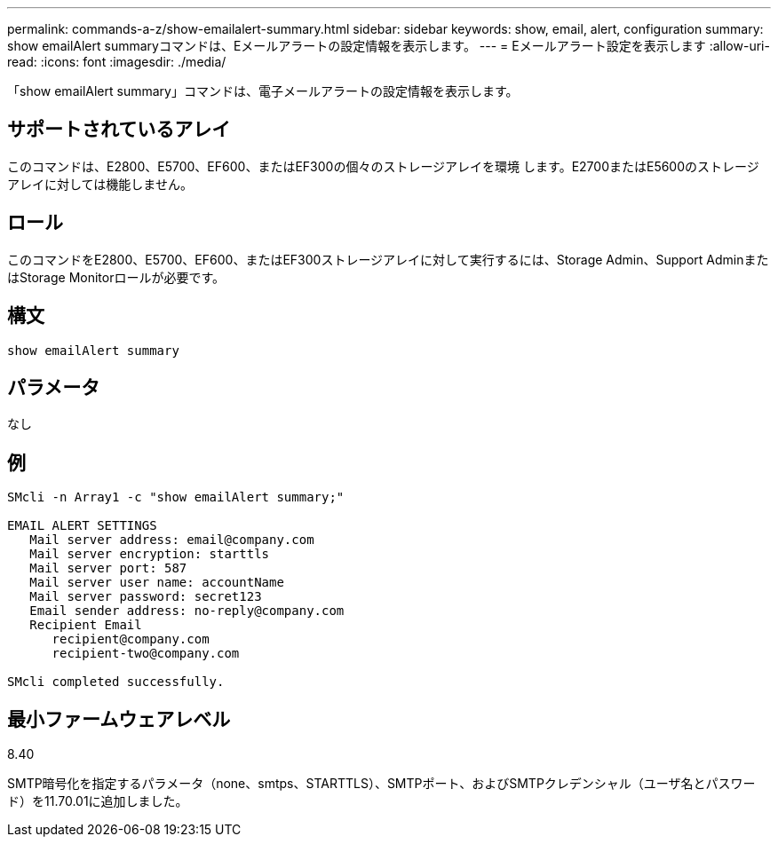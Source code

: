 ---
permalink: commands-a-z/show-emailalert-summary.html 
sidebar: sidebar 
keywords: show, email, alert, configuration 
summary: show emailAlert summaryコマンドは、Eメールアラートの設定情報を表示します。 
---
= Eメールアラート設定を表示します
:allow-uri-read: 
:icons: font
:imagesdir: ./media/


[role="lead"]
「show emailAlert summary」コマンドは、電子メールアラートの設定情報を表示します。



== サポートされているアレイ

このコマンドは、E2800、E5700、EF600、またはEF300の個々のストレージアレイを環境 します。E2700またはE5600のストレージアレイに対しては機能しません。



== ロール

このコマンドをE2800、E5700、EF600、またはEF300ストレージアレイに対して実行するには、Storage Admin、Support AdminまたはStorage Monitorロールが必要です。



== 構文

[listing]
----
show emailAlert summary
----


== パラメータ

なし



== 例

[listing]
----

SMcli -n Array1 -c "show emailAlert summary;"

EMAIL ALERT SETTINGS
   Mail server address: email@company.com
   Mail server encryption: starttls
   Mail server port: 587
   Mail server user name: accountName
   Mail server password: secret123
   Email sender address: no-reply@company.com
   Recipient Email
      recipient@company.com
      recipient-two@company.com

SMcli completed successfully.
----


== 最小ファームウェアレベル

8.40

SMTP暗号化を指定するパラメータ（none、smtps、STARTTLS）、SMTPポート、およびSMTPクレデンシャル（ユーザ名とパスワード）を11.70.01に追加しました。
